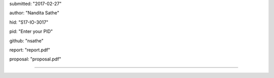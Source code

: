 submitted: "2017-02-27"

author: "Nandita Sathe"

hid: "S17-IO-3017"

pid: "Enter your PID"

github: "nsathe"

report: "report.pdf"

proposal: "proposal.pdf"

--------------------------------------------------------------------------------

